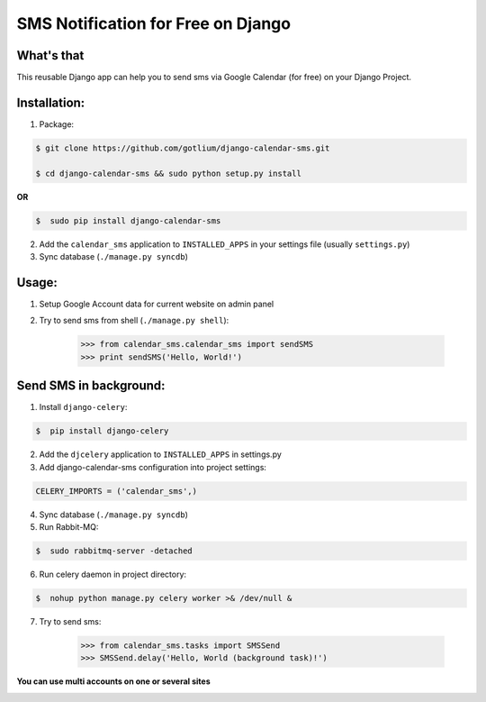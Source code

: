 SMS Notification for Free on Django
===================================

.. image:: https://api.travis-ci.org/gotlium/django-calendar-sms.png?branch=master
    :alt: Build Status
    :target: https://travis-ci.org/gotlium/django-calendar-sms

What's that
-----------
This reusable Django app can help you to send sms via
Google Calendar (for free) on your Django Project.


Installation:
-------------
1. Package:

.. code-block:: bash

    $ git clone https://github.com/gotlium/django-calendar-sms.git

    $ cd django-calendar-sms && sudo python setup.py install

**OR**

.. code-block:: bash

    $  sudo pip install django-calendar-sms

2. Add the ``calendar_sms`` application to ``INSTALLED_APPS`` in your settings file (usually ``settings.py``)
3. Sync database (``./manage.py syncdb``)


Usage:
------
1. Setup Google Account data for current website on admin panel
2. Try to send sms from shell (``./manage.py shell``):

    >>> from calendar_sms.calendar_sms import sendSMS
    >>> print sendSMS('Hello, World!')

Send SMS in background:
-----------------------
1. Install ``django-celery``:

.. code-block:: bash

    $  pip install django-celery

2. Add the ``djcelery`` application to ``INSTALLED_APPS`` in settings.py
3. Add django-calendar-sms configuration into project settings:

.. code-block:: python

    CELERY_IMPORTS = ('calendar_sms',)

4. Sync database (``./manage.py syncdb``)
5. Run Rabbit-MQ:

.. code-block:: bash

    $  sudo rabbitmq-server -detached

6. Run celery daemon in project directory:

.. code-block:: bash

    $  nohup python manage.py celery worker >& /dev/null &

7. Try to send sms:

    >>> from calendar_sms.tasks import SMSSend
    >>> SMSSend.delay('Hello, World (background task)!')


**You can use multi accounts on one or several sites**



.. image:: https://d2weczhvl823v0.cloudfront.net/gotlium/django-calendar-sms/trend.png
   :alt: Bitdeli badge
   :target: https://bitdeli.com/free


